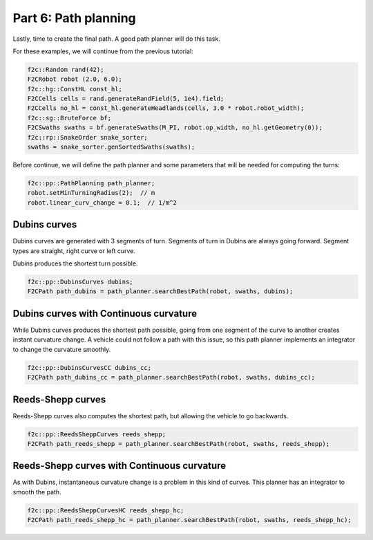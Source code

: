 Part 6: Path planning
=======================

Lastly, time to create the final path. A good path planner will do this task.

For these examples, we will continue from the previous tutorial:

.. code-block:: cpp

  f2c::Random rand(42);
  F2CRobot robot (2.0, 6.0);
  f2c::hg::ConstHL const_hl;
  F2CCells cells = rand.generateRandField(5, 1e4).field;
  F2CCells no_hl = const_hl.generateHeadlands(cells, 3.0 * robot.robot_width);
  f2c::sg::BruteForce bf;
  F2CSwaths swaths = bf.generateSwaths(M_PI, robot.op_width, no_hl.getGeometry(0));
  f2c::rp::SnakeOrder snake_sorter;
  swaths = snake_sorter.genSortedSwaths(swaths);

Before continue, we will define the path planner and some parameters that will be needed for computing the turns:

.. code-block:: cpp

  f2c::pp::PathPlanning path_planner;
  robot.setMinTurningRadius(2);  // m
  robot.linear_curv_change = 0.1;  // 1/m^2


Dubins curves
-------------------------------

Dubins curves are generated with 3 segments of turn. Segments of turn in Dubins are always going forward.
Segment types are straight, right curve or left curve.

Dubins produces the shortest turn possible.


.. code-block:: cpp

   f2c::pp::DubinsCurves dubins;
   F2CPath path_dubins = path_planner.searchBestPath(robot, swaths, dubins);


.. image:: ../../figures/Tutorial_6_1_Dubins.png

Dubins curves with Continuous curvature
------------------------------------------

While Dubins curves produces the shortest path possible, going from one segment of the curve to another creates instant curvature change.
A vehicle could not follow a path with this issue, so this path planner implements an integrator to change the curvature smoothly.

.. code-block:: cpp

   f2c::pp::DubinsCurvesCC dubins_cc;
   F2CPath path_dubins_cc = path_planner.searchBestPath(robot, swaths, dubins_cc);

.. image:: ../../figures/Tutorial_6_2_Dubins_CC.png


Reeds-Shepp curves
-------------------------------

Reeds-Shepp curves also computes the shortest path, but allowing the vehicle to go backwards.

.. code-block:: cpp

   f2c::pp::ReedsSheppCurves reeds_shepp;
   F2CPath path_reeds_shepp = path_planner.searchBestPath(robot, swaths, reeds_shepp);


.. image:: ../../figures/Tutorial_6_3_Reeds_Shepp.png


Reeds-Shepp curves with Continuous curvature
------------------------------------------------

As with Dubins, instantaneous curvature change is a problem in this kind of curves.
This planner has an integrator to smooth the path.

.. code-block:: cpp

   f2c::pp::ReedsSheppCurvesHC reeds_shepp_hc;
   F2CPath path_reeds_shepp_hc = path_planner.searchBestPath(robot, swaths, reeds_shepp_hc);

.. image:: ../../figures/Tutorial_6_4_Reeds_Shepp_HC.png
